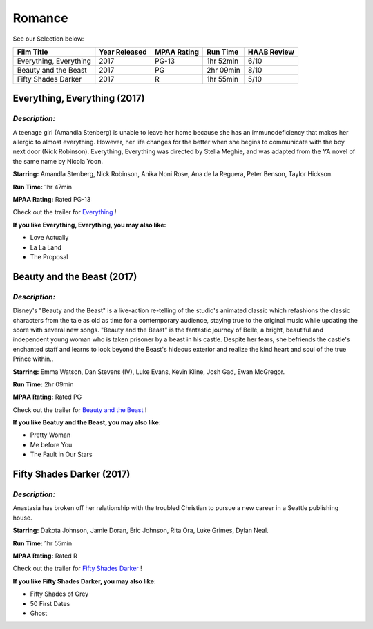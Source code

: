 Romance
=======


See our Selection below:

+-----------------------+------------+----------+-----------+---------+
| Film Title            | Year       | MPAA     | Run Time  | HAAB    |
|                       | Released   | Rating   |           | Review  |
+=======================+============+==========+===========+=========+
| Everything, Everything| 2017       | PG-13    | 1hr 52min | 6/10    |
+-----------------------+------------+----------+-----------+---------+
| Beauty and the Beast  | 2017       | PG       | 2hr 09min | 8/10    |
+-----------------------+------------+----------+-----------+---------+
| Fifty Shades Darker   | 2017       | R        | 1hr 55min | 5/10    |
+-----------------------+------------+----------+-----------+---------+

Everything, Everything (2017)
-----------------------------
.. image:: /images/everything.jpg
    :width: 50%

*Description:*
~~~~~~~~~~~~~~

A teenage girl (Amandla Stenberg) is unable to leave her home because she 
has an immunodeficiency that makes her allergic to almost everything. 
However, her life changes for the better when she begins to communicate
with the boy next door (Nick Robinson). Everything, Everything was directed 
by Stella Meghie, and was adapted from the YA novel of the same name by 
Nicola Yoon.

**Starring:** Amandla Stenberg, Nick Robinson, Anika Noni Rose, 
Ana de la Reguera, Peter Benson, Taylor Hickson.


**Run Time:** 1hr 47min

**MPAA Rating:** Rated PG-13


Check out the trailer for `Everything`_ !

.. _Everything: https://www.youtube.com/watch?v=42KNwQ6u42U

**If you like Everything, Everything, you may also like:**

* Love Actually
* La La Land
* The Proposal


Beauty and the Beast (2017)
---------------------------
.. image:: images/beauty.jpg
    :width: 50%

*Description:*
~~~~~~~~~~~~~~

Disney's "Beauty and the Beast" is a live-action re-telling of the studio's
animated classic which refashions the classic characters from the tale as
old as time for a contemporary audience, staying true to the original 
music while updating the score with several new songs. "Beauty and the
Beast" is the fantastic journey of Belle, a bright, beautiful and 
independent young woman who is taken prisoner by a beast in his castle. 
Despite her fears, she befriends the castle's enchanted staff and learns to
look beyond the Beast's hideous exterior and realize the kind heart and 
soul of the true Prince within..

**Starring:** Emma Watson, Dan Stevens (IV), Luke Evans, Kevin Kline,
Josh Gad, Ewan McGregor.


**Run Time:** 2hr 09min

**MPAA Rating:** Rated PG


Check out the trailer for `Beauty and the Beast`_ !

.. _Beauty and the Beast: https://www.youtube.com/watch?v=e3Nl_TCQXuw

**If you like Beatuy and the Beast, you may also like:**

* Pretty Woman
* Me before You
* The Fault in Our Stars

Fifty Shades Darker (2017)
--------------------------
.. image:: images/fifty.jpg
    :width: 50%

*Description:*
~~~~~~~~~~~~~~

Anastasia has broken off her relationship with the troubled Christian to 
pursue a new career in a Seattle publishing house.

**Starring:** Dakota Johnson, Jamie Doran, Eric Johnson, Rita Ora, 
Luke Grimes, Dylan Neal.


**Run Time:** 1hr 55min

**MPAA Rating:** Rated R


Check out the trailer for `Fifty Shades Darker`_ !

.. _Fifty Shades Darker: https://www.youtube.com/watch?v=oQCyZKsT82M

**If you like Fifty Shades Darker, you may also like:**

* Fifty Shades of Grey
* 50 First Dates
* Ghost